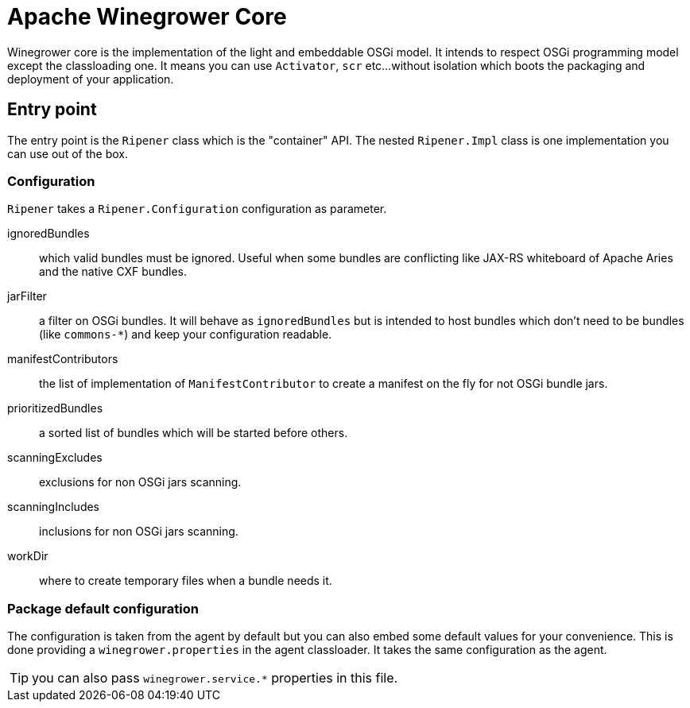 = Apache Winegrower Core

Winegrower core is the implementation of the light and embeddable OSGi model.
It intends to respect OSGi programming model except the classloading one.
It means you can use `Activator`, `scr` etc...without isolation which boots the packaging
and deployment of your application.

== Entry point

The entry point is the `Ripener` class which is the "container" API.
The nested `Ripener.Impl` class is one implementation you can use out of the box.

=== Configuration

`Ripener` takes a `Ripener.Configuration` configuration as parameter.

ignoredBundles:: which valid bundles must be ignored. Useful when some bundles are conflicting like JAX-RS whiteboard of Apache Aries and the native CXF bundles.
jarFilter:: a filter on OSGi bundles. It will behave as `ignoredBundles` but is intended to host bundles which don't need to be bundles (like `commons-*`) and keep your configuration readable.
manifestContributors:: the list of implementation of `ManifestContributor` to create a manifest on the fly for not OSGi bundle jars.
prioritizedBundles:: a sorted list of bundles which will be started before others.
scanningExcludes:: exclusions for non OSGi jars scanning.
scanningIncludes:: inclusions for non OSGi jars scanning.
workDir:: where to create temporary files when a bundle needs it.

=== Package default configuration

The configuration is taken from the agent by default but you can also embed some default values for your convenience.
This is done providing a `winegrower.properties` in the agent classloader. It takes the same configuration as the agent.

TIP: you can also pass `winegrower.service.*` properties in this file.

